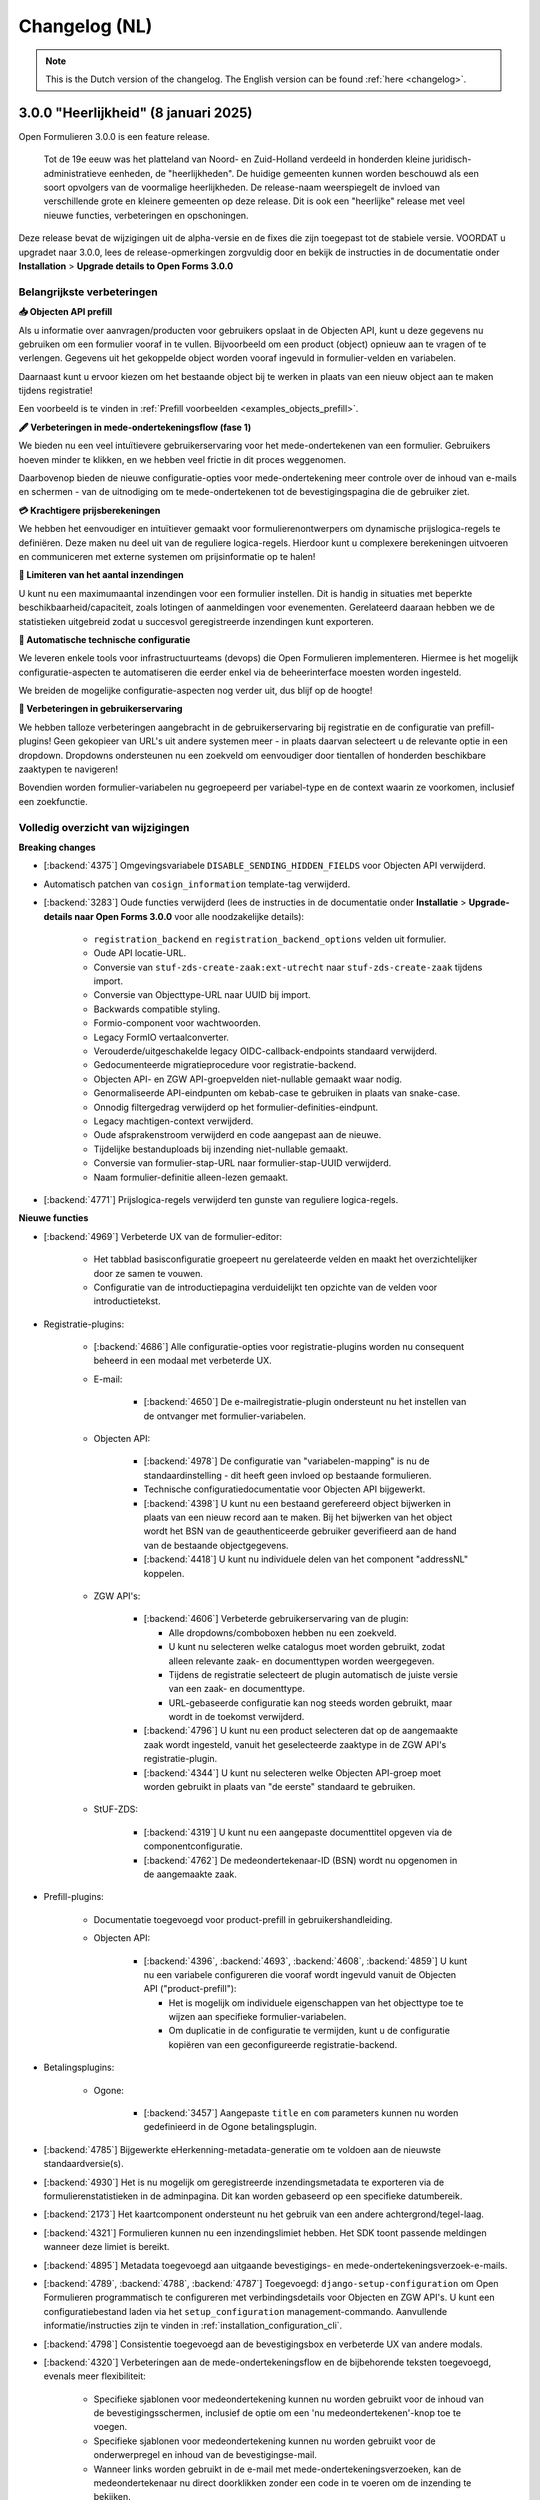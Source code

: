 .. _changelog-nl:

==============
Changelog (NL)
==============

.. note::
    
    This is the Dutch version of the changelog. The English version can be 
    found :ref:`here <changelog>`.


3.0.0 "Heerlijkheid" (8 januari 2025)
=====================================

Open Formulieren 3.0.0 is een feature release.

.. epigraph::

   Tot de 19e eeuw was het platteland van Noord- en Zuid-Holland verdeeld in honderden kleine juridisch-administratieve 
   eenheden, de "heerlijkheden". De huidige gemeenten kunnen worden beschouwd als een soort opvolgers van de voormalige 
   heerlijkheden. De release-naam weerspiegelt de invloed van verschillende grote en kleinere gemeenten op deze 
   release. Dit is ook een "heerlijke" release met veel nieuwe functies, verbeteringen en opschoningen.

Deze release bevat de wijzigingen uit de alpha-versie en de fixes die zijn toegepast tot de stabiele versie.
VOORDAT u upgradet naar 3.0.0, lees de release-opmerkingen zorgvuldig door en bekijk de instructies in de documentatie 
onder **Installation** > **Upgrade details to Open Forms 3.0.0**


Belangrijkste verbeteringen
---------------------------

**📥 Objecten API prefill**

Als u informatie over aanvragen/producten voor gebruikers opslaat in de Objecten API, kunt u deze gegevens nu gebruiken 
om een formulier vooraf in te vullen. Bijvoorbeeld om een product (object) opnieuw aan te vragen of te verlengen. 
Gegevens uit het gekoppelde object worden vooraf ingevuld in formulier-velden en variabelen.

Daarnaast kunt u ervoor kiezen om het bestaande object bij te werken in plaats van een nieuw object aan te maken 
tijdens registratie!

Een voorbeeld is te vinden in :ref:`Prefill voorbeelden <examples_objects_prefill>`.

**🖋️ Verbeteringen in mede-ondertekeningsflow (fase 1)**

We bieden nu een veel intuïtievere gebruikerservaring voor het mede-ondertekenen van een formulier. Gebruikers hoeven 
minder te klikken, en we hebben veel frictie in dit proces weggenomen.

Daarbovenop bieden de nieuwe configuratie-opties voor mede-ondertekening meer controle over de inhoud van e-mails en 
schermen - van de uitnodiging om te mede-ondertekenen tot de bevestigingspagina die de gebruiker ziet.

**💳 Krachtigere prijsberekeningen**

We hebben het eenvoudiger en intuïtiever gemaakt voor formulierenontwerpers om dynamische prijslogica-regels te 
definiëren. Deze maken nu deel uit van de reguliere logica-regels. Hierdoor kunt u complexere berekeningen uitvoeren en 
communiceren met externe systemen om prijsinformatie op te halen!

**🛑 Limiteren van het aantal inzendingen**

U kunt nu een maximumaantal inzendingen voor een formulier instellen. Dit is handig in situaties met beperkte 
beschikbaarheid/capaciteit, zoals lotingen of aanmeldingen voor evenementen. Gerelateerd daaraan hebben we de 
statistieken uitgebreid zodat u succesvol geregistreerde inzendingen kunt exporteren.

**🤖 Automatische technische configuratie**

We leveren enkele tools voor infrastructuurteams (devops) die Open Formulieren implementeren. Hiermee is het mogelijk 
configuratie-aspecten te automatiseren die eerder enkel via de beheerinterface moesten worden ingesteld.

We breiden de mogelijke configuratie-aspecten nog verder uit, dus blijf op de hoogte!

**🚸 Verbeteringen in gebruikerservaring**

We hebben talloze verbeteringen aangebracht in de gebruikerservaring bij registratie en de configuratie van 
prefill-plugins! Geen gekopieer van URL's uit andere systemen meer - in plaats daarvan selecteert u de relevante optie 
in een dropdown.
Dropdowns ondersteunen nu een zoekveld om eenvoudiger door tientallen of honderden beschikbare zaaktypen te navigeren!

Bovendien worden formulier-variabelen nu gegroepeerd per variabel-type en de context waarin ze voorkomen, inclusief een
zoekfunctie.


Volledig overzicht van wijzigingen
----------------------------------

**Breaking changes**
 
* [:backend:`4375`] Omgevingsvariabele ``DISABLE_SENDING_HIDDEN_FIELDS`` voor Objecten API verwijderd.
* Automatisch patchen van ``cosign_information`` template-tag verwijderd.  
* [:backend:`3283`] Oude functies verwijderd (lees de instructies in de documentatie onder **Installatie** > 
  **Upgrade-details naar Open Forms 3.0.0** voor alle noodzakelijke details):  

    - ``registration_backend`` en ``registration_backend_options`` velden uit formulier.  
    - Oude API locatie-URL.  
    - Conversie van ``stuf-zds-create-zaak:ext-utrecht`` naar ``stuf-zds-create-zaak`` tijdens import.  
    - Conversie van Objecttype-URL naar UUID bij import.  
    - Backwards compatible styling.  
    - Formio-component voor wachtwoorden.  
    - Legacy FormIO vertaalconverter.  
    - Verouderde/uitgeschakelde legacy OIDC-callback-endpoints standaard verwijderd.  
    - Gedocumenteerde migratieprocedure voor registratie-backend.  
    - Objecten API- en ZGW API-groepvelden niet-nullable gemaakt waar nodig.  
    - Genormaliseerde API-eindpunten om kebab-case te gebruiken in plaats van snake-case.  
    - Onnodig filtergedrag verwijderd op het formulier-definities-eindpunt.  
    - Legacy machtigen-context verwijderd.  
    - Oude afsprakenstroom verwijderd en code aangepast aan de nieuwe.  
    - Tijdelijke bestanduploads bij inzending niet-nullable gemaakt.  
    - Conversie van formulier-stap-URL naar formulier-stap-UUID verwijderd.  
    - Naam formulier-definitie alleen-lezen gemaakt.  
* [:backend:`4771`] Prijslogica-regels verwijderd ten gunste van reguliere logica-regels.  

**Nieuwe functies**  

* [:backend:`4969`] Verbeterde UX van de formulier-editor:  

    - Het tabblad basisconfiguratie groepeert nu gerelateerde velden en maakt het overzichtelijker door ze samen te 
      vouwen.  
    - Configuratie van de introductiepagina verduidelijkt ten opzichte van de velden voor introductietekst.  
* Registratie-plugins:  

    * [:backend:`4686`] Alle configuratie-opties voor registratie-plugins worden nu consequent beheerd in een modaal 
      met verbeterde UX.  

    * E-mail:  

        * [:backend:`4650`] De e-mailregistratie-plugin ondersteunt nu het instellen van de ontvanger met 
          formulier-variabelen.  
    * Objecten API:  

        * [:backend:`4978`] De configuratie van "variabelen-mapping" is nu de standaardinstelling - dit heeft geen 
          invloed op bestaande formulieren.  
        * Technische configuratiedocumentatie voor Objecten API bijgewerkt.  
        * [:backend:`4398`] U kunt nu een bestaand gerefereerd object bijwerken in plaats van een nieuw record aan te 
          maken.  
          Bij het bijwerken van het object wordt het BSN van de geauthenticeerde gebruiker geverifieerd aan de hand van 
          de bestaande objectgegevens.  
        * [:backend:`4418`] U kunt nu individuele delen van het component "addressNL" koppelen.  
    * ZGW API's:  

        * [:backend:`4606`] Verbeterde gebruikerservaring van de plugin:  

          - Alle dropdowns/comboboxen hebben nu een zoekveld.  
          - U kunt nu selecteren welke catalogus moet worden gebruikt, zodat alleen relevante zaak- en documenttypen 
            worden weergegeven.  
          - Tijdens de registratie selecteert de plugin automatisch de juiste versie van een zaak- en documenttype.  
          - URL-gebaseerde configuratie kan nog steeds worden gebruikt, maar wordt in de toekomst verwijderd.  
        * [:backend:`4796`] U kunt nu een product selecteren dat op de aangemaakte zaak wordt ingesteld, vanuit het 
          geselecteerde zaaktype in de ZGW API's registratie-plugin.  
        * [:backend:`4344`] U kunt nu selecteren welke Objecten API-groep moet worden gebruikt in plaats van 
          "de eerste" standaard te gebruiken.  
    * StUF-ZDS:  

        * [:backend:`4319`] U kunt nu een aangepaste documenttitel opgeven via de componentconfiguratie.  
        * [:backend:`4762`] De medeondertekenaar-ID (BSN) wordt nu opgenomen in de aangemaakte zaak.  
* Prefill-plugins:  

    * Documentatie toegevoegd voor product-prefill in gebruikershandleiding.  

    * Objecten API:  

        * [:backend:`4396`, :backend:`4693`, :backend:`4608`, :backend:`4859`] U kunt nu een variabele configureren die 
          vooraf wordt ingevuld vanuit de Objecten API ("product-prefill"):  

          - Het is mogelijk om individuele eigenschappen van het objecttype toe te wijzen aan specifieke 
            formulier-variabelen.  
          - Om duplicatie in de configuratie te vermijden, kunt u de configuratie kopiëren van een geconfigureerde 
            registratie-backend.  

* Betalingsplugins:  

    * Ogone:  

        * [:backend:`3457`] Aangepaste ``title`` en ``com`` parameters kunnen nu worden gedefinieerd in de Ogone 
          betalingsplugin.  
* [:backend:`4785`] Bijgewerkte eHerkenning-metadata-generatie om te voldoen aan de nieuwste standaardversie(s).  
* [:backend:`4930`] Het is nu mogelijk om geregistreerde inzendingsmetadata te exporteren via de 
  formulierenstatistieken in de adminpagina. Dit kan worden gebaseerd op een specifieke datumbereik.  
* [:backend:`2173`] Het kaartcomponent ondersteunt nu het gebruik van een andere achtergrond/tegel-laag.  
* [:backend:`4321`] Formulieren kunnen nu een inzendingslimiet hebben. Het SDK toont passende meldingen wanneer deze 
  limiet is bereikt.  
* [:backend:`4895`] Metadata toegevoegd aan uitgaande bevestigings- en mede-ondertekeningsverzoek-e-mails.  
* [:backend:`4789`, :backend:`4788`, :backend:`4787`] Toegevoegd: ``django-setup-configuration`` om Open Formulieren 
  programmatisch te configureren met verbindingsdetails voor Objecten en ZGW API's. U kunt een configuratiebestand 
  laden via het ``setup_configuration`` management-commando. Aanvullende informatie/instructies zijn te vinden 
  in :ref:`installation_configuration_cli`.  
* [:backend:`4798`] Consistentie toegevoegd aan de bevestigingsbox en verbeterde UX van andere modals.  
* [:backend:`4320`] Verbeteringen aan de mede-ondertekeningsflow en de bijbehorende teksten toegevoegd, evenals meer 
  flexibiliteit:  

    - Specifieke sjablonen voor medeondertekening kunnen nu worden gebruikt voor de inhoud van de bevestigingsschermen, 
      inclusief de optie om een 'nu medeondertekenen'-knop toe te voegen.  
    - Specifieke sjablonen voor medeondertekening kunnen nu worden gebruikt voor de onderwerpregel en inhoud van de 
      bevestigingse-mail.  
    - Wanneer links worden gebruikt in de e-mail met mede-ondertekeningsverzoeken, kan de medeondertekenaar nu direct 
      doorklikken zonder een code in te voeren om de inzending te bekijken.  
    - De standaard sjablonen zijn bijgewerkt met betere teksten/instructies.  
    - Vertalingen van verbeterde teksten zijn bijgewerkt.  
* [:backend:`4815`] De minimale verwijderlimiet voor inzendingen is nu 0 dagen, zodat inzendingen op dezelfde dag 
  verwijderd kunnen worden.  
* [:backend:`4717`] Verbeterde toegankelijkheid voor site-logo, foutboodschap-element en PDF-documenten.  
* [:backend:`4719`] Toegankelijkheid verbeterd in postcodevelden.  
* [:backend:`4707`] Json-Logic-widgets kunnen nu worden aangepast qua grootte.  
* [:backend:`4720`] Toegankelijkheid verbeterd voor de skiplink en het PDF-rapport.  
* [:backend:`4764`] Mogelijkheid toegevoegd om de prijsberekening van inzendingen als variabele in te stellen.  
* [:backend:`4716`] Vertalingen toegevoegd voor formulier-velden en bijbehorende verbeteringen in foutmeldingen.  
* [:backend:`4524`, :backend:`4675`] Selecteren van een formulier-variabele is nu gebruiksvriendelijker. Variabelen 
  worden logisch gegroepeerd en een zoekveld is toegevoegd.  
* [:backend:`4709`] Verbeterde foutfeedback bij onverwachte fouten tijdens het opslaan van een formulier in de 
  formulier-editor.  

**Bugfixes**  

* [:backend:`4978`] Opgelost: onbedoelde HTML-escaping in samenvatting PDF/bevestigingse-mail en markering van een 
  variabele als een geometrische variabele.  
* Hulpteksten in Objecten API Prefill opgelost.  
* [:backend:`4579`] Fout opgelost waarbij verkeerde stappen werden geblokkeerd wanneer logica de optie "trigger from 
  step" gebruikte.  
* [:backend:`4900`] Fout opgelost met opnieuw koppelen van inzendingswaardevariabelen voor herbruikbare 
  formulier-definities.  
* [:backend:`4795`] Niet altijd mogelijk om ``.msg``- en ``.zip``-bestanden te uploaden, opgelost.  
* [:backend:`4825`] Prefill-fouten worden nu alleen gelogd voor de relevante authenticatiestroom toegepast in een 
  formulier.  
* [:backend:`4863`] Crash opgelost wanneer organisatie-login wordt gebruikt voor een formulier.  
* [:backend:`4955`] Verkeerde volgorde van lat/lng-coördinaten in Objecten API en ZGW API registratie opgelost.  
* [:backend:`4821`] Fout opgelost waarbij e-maildigest BRK/addressNL-configuratieproblemen verkeerd rapporteerde.  
* [:backend:`4949`] Close-knop van modal in donkere modus opgelost.  
* [:backend:`4886`] Probleem opgelost waarbij bepaalde varianten van CSV-bestanden niet valideerden op Windows.  
* [:backend:`4832`] Bepaalde objecttype-eigenschappen die niet beschikbaar waren in de registratievariabelen-mapping 
  opgelost.  
* [:backend:`4853`, :backend:`4899`] Fout opgelost waarbij lege optionele configuratievelden niet valideerden in 
  meerdere registratie-backends.  
* [:backend:`4884`] Zorgen dat geen formulier-variabelen worden aangemaakt voor soft-required foutencomponenten.  
* [:backend:`4874`] Opgelost: ontbrekende scripts in Dockerfile.  
* [:backend:`3901`] Status van medeondertekening hield geen rekening met logica/dynamisch gedrag van de 
  mede-ondertekeningscomponent.  
* [:backend:`4824`] Formulier-variabelen worden nu correct gesynchroniseerd met de staat van FormDefinition na het 
  opslaan.  
* Fout in Django-admin formulier-veldopmaak na Django v4.2 opgelost.  

**Projectonderhoud**  

* Documentatie bijgewerkt met betrekking tot frontend-toolchains en zoekstrategieën van Formio.  
* [:backend:`4907`] Installatiedocumentatie voor ontwikkelaars verbeterd.  
* Storybook-setup verbeterd om dichter bij daadwerkelijk gebruik in Django-admin te staan.  
* [:backend:`4920`] Migrations opgeschoond en samengevoegd waar mogelijk.  
* Open Formulieren versie-upgradepadcontroles ontdubbeld.  
* Vervallen domeinen voor VCR-tests gedocumenteerd.  
* Stabiliteit in testsuite verhoogd.  
* [:backend:`3457`] Uitgebreide typecontrole toegepast op de meeste delen van de betalingsapp.  
* Migratietests verwijderd die afhankelijk waren van echte modellen.  
* Waarschuwingen in DMN-componenten aangepakt.  
* Ongebruikte ``uiSchema``-eigenschap uit registratievelden verwijderd.  
* Overbodige `.admin-fieldset`-styling verwijderd.  
* Aangepaste helptekst-styling verwijderd en standaard Django-styling toegepast.  
* ``summary``-tag implementatie vervangen door ``confirmation_summary``.  
* Verhalen in de variabeleneditor bijgewerkt/geherstructureerd.  
* [:backend:`4398`] ``TargetPathSelect``-component herzien.  
* [:backend:`4849`] Template voor releasevoorbereiding bijgewerkt met ontbrekende VCR-paden.  
* API-eindpunten bijgewerkt met correct taalgebruik (NL -> EN).  
* [:backend:`4431`] Backwards compatibility voor addressNL-mapping verbeterd en Objecten API v2-handler herzien.  
* Recursieproblemen opgelost in componentzoekstrategieën.  
* Duplicaatcode vervangen voor betalings-/registratieplugin-configuratieopties door generieke componenten.  
* React-configuratieformulier specifiek gemaakt voor MS Graph-registratieopties.  
* Demo-pluginsconfiguratie geüpdatet om modaal te gebruiken.  
* CI-workflow opgeschoond.  
* Versie 2.6.x verwijderd uit ondersteunde versies in Docker Hub-beschrijving.  
* Versie 2.8.x toegevoegd aan Docker Hub-beschrijving.  
* [:backend:`4721`] Screenshots in documentatie voor Prefill en Objecten API-handleiding bijgewerkt.  
* Versie 2.5 verplaatst naar niet-ondersteunde versies in ontwikkelaarsdocumentatie en EOL-status van 2.5.x 
  gedocumenteerd.  
* Frontend-afhankelijkheden bijgewerkt:  

    - Upgraded naar MSW 2.x.  
    - RJSF verwijderd.  
    - Storybook bijgewerkt naar 8.3.5.  

* Backend-afhankelijkheden bijgewerkt:  

    - Jinja2 geüpgraded naar 3.1.5.  
    - Django geüpgraded naar 4.2.17 patch-versie.  
    - Tornado-versie bijgewerkt.  
    - lxml-html-cleaner geüpgraded.  
    - Waitress geüpgraded.  
    - django-silk-versie bijgewerkt voor compatibiliteit met Python 3.12.  
    - Trivy-action bijgewerkt naar 0.24.0.  
